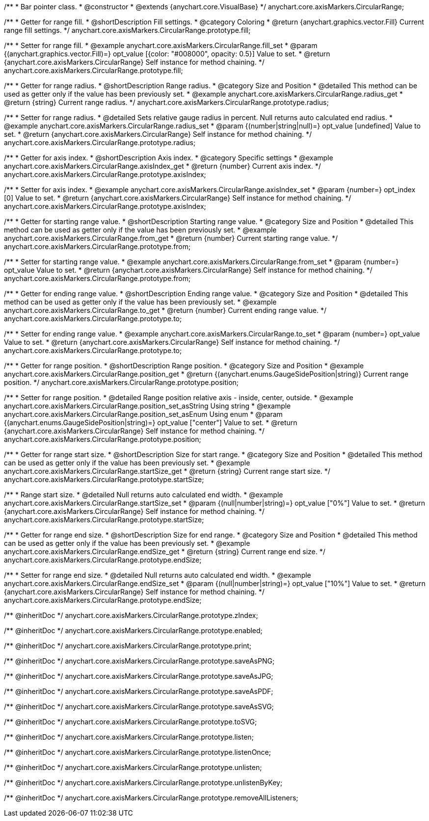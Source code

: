/**
 * Bar pointer class.
 * @constructor
 * @extends {anychart.core.VisualBase}
 */
anychart.core.axisMarkers.CircularRange;


//----------------------------------------------------------------------------------------------------------------------
//
//  anychart.core.axisMarkers.CircularRange.prototype.fill;
//
//----------------------------------------------------------------------------------------------------------------------

/**
 * Getter for range fill.
 * @shortDescription Fill settings.
 * @category Coloring
 * @return {anychart.graphics.vector.Fill} Current range fill settings.
 */
anychart.core.axisMarkers.CircularRange.prototype.fill;

/**
 * Setter for range fill.
 * @example anychart.core.axisMarkers.CircularRange.fill_set
 * @param {(anychart.graphics.vector.Fill)=} opt_value [{color: "#008000", opacity: 0.5}] Value to set.
 * @return {anychart.core.axisMarkers.CircularRange} Self instance for method chaining.
 */
anychart.core.axisMarkers.CircularRange.prototype.fill;


//----------------------------------------------------------------------------------------------------------------------
//
//  anychart.core.axisMarkers.CircularRange.prototype.radius;
//
//----------------------------------------------------------------------------------------------------------------------

/**
 * Getter for range radius.
 * @shortDescription Range radius.
 * @category Size and Position
 * @detailed This method can be used as getter only if the value has been previously set.
 * @example anychart.core.axisMarkers.CircularRange.radius_get
 * @return {string} Current range radius.
 */
anychart.core.axisMarkers.CircularRange.prototype.radius;

/**
 * Setter for range radius.
 * @detailed Sets relative gauge radius in percent. Null returns auto calculated end radius.
 * @example anychart.core.axisMarkers.CircularRange.radius_set
 * @param {(number|string|null)=} opt_value [undefined] Value to set.
 * @return {anychart.core.axisMarkers.CircularRange} Self instance for method chaining.
 */
anychart.core.axisMarkers.CircularRange.prototype.radius;


//----------------------------------------------------------------------------------------------------------------------
//
//  anychart.core.axisMarkers.CircularRange.prototype.axisIndex;
//
//----------------------------------------------------------------------------------------------------------------------

/**
 * Getter for axis index.
 * @shortDescription Axis index.
 * @category Specific settings
 * @example anychart.core.axisMarkers.CircularRange.axisIndex_get
 * @return {number} Current axis index.
 */
anychart.core.axisMarkers.CircularRange.prototype.axisIndex;

/**
 * Setter for axis index.
 * @example anychart.core.axisMarkers.CircularRange.axisIndex_set
 * @param {number=} opt_index [0] Value to set.
 * @return {anychart.core.axisMarkers.CircularRange} Self instance for method chaining.
 */
anychart.core.axisMarkers.CircularRange.prototype.axisIndex;


//----------------------------------------------------------------------------------------------------------------------
//
//  anychart.core.axisMarkers.CircularRange.prototype.from;
//
//----------------------------------------------------------------------------------------------------------------------

/**
 * Getter for starting range value.
 * @shortDescription Starting range value.
 * @category Size and Position
 * @detailed This method can be used as getter only if the value has been previously set.
 * @example anychart.core.axisMarkers.CircularRange.from_get
 * @return {number} Current starting range value.
 */
anychart.core.axisMarkers.CircularRange.prototype.from;

/**
 * Setter for starting range value.
 * @example anychart.core.axisMarkers.CircularRange.from_set
 * @param {number=} opt_value Value to set.
 * @return {anychart.core.axisMarkers.CircularRange} Self instance for method chaining.
 */
anychart.core.axisMarkers.CircularRange.prototype.from;


//----------------------------------------------------------------------------------------------------------------------
//
//  anychart.core.axisMarkers.CircularRange.prototype.to;
//
//----------------------------------------------------------------------------------------------------------------------

/**
 * Getter for ending range value.
 * @shortDescription Ending range value.
 * @category Size and Position
 * @detailed This method can be used as getter only if the value has been previously set.
 * @example anychart.core.axisMarkers.CircularRange.to_get
 * @return {number} Current ending range value.
 */
anychart.core.axisMarkers.CircularRange.prototype.to;

/**
 * Setter for ending range value.
 * @example anychart.core.axisMarkers.CircularRange.to_set
 * @param {number=} opt_value Value to set.
 * @return {anychart.core.axisMarkers.CircularRange} Self instance for method chaining.
 */
anychart.core.axisMarkers.CircularRange.prototype.to;


//----------------------------------------------------------------------------------------------------------------------
//
//  anychart.core.axisMarkers.CircularRange.prototype.position;
//
//----------------------------------------------------------------------------------------------------------------------

/**
 * Getter for range position.
 * @shortDescription Range position.
 * @category Size and Position
 * @example anychart.core.axisMarkers.CircularRange.position_get
 * @return {(anychart.enums.GaugeSidePosition|string)} Current range position.
 */
anychart.core.axisMarkers.CircularRange.prototype.position;

/**
 * Setter for range position.
 * @detailed Range position relative axis - inside, center, outside.
 * @example anychart.core.axisMarkers.CircularRange.position_set_asString Using string
 * @example anychart.core.axisMarkers.CircularRange.position_set_asEnum Using enum
 * @param {(anychart.enums.GaugeSidePosition|string)=} opt_value ["center"] Value to set.
 * @return {anychart.core.axisMarkers.CircularRange} Self instance for method chaining.
 */
anychart.core.axisMarkers.CircularRange.prototype.position;


//----------------------------------------------------------------------------------------------------------------------
//
//  anychart.core.axisMarkers.CircularRange.prototype.startSize;
//
//----------------------------------------------------------------------------------------------------------------------

/**
 * Getter for range start size.
 * @shortDescription Size for start range.
 * @category Size and Position
 * @detailed This method can be used as getter only if the value has been previously set.
 * @example anychart.core.axisMarkers.CircularRange.startSize_get
 * @return {string} Current range start size.
 */
anychart.core.axisMarkers.CircularRange.prototype.startSize;

/**
 * Range start size.
 * @detailed Null returns auto calculated end width.
 * @example anychart.core.axisMarkers.CircularRange.startSize_set
 * @param {(null|number|string)=} opt_value ["0%"] Value to set.
 * @return {anychart.core.axisMarkers.CircularRange} Self instance for method chaining.
 */
anychart.core.axisMarkers.CircularRange.prototype.startSize;


//----------------------------------------------------------------------------------------------------------------------
//
//  anychart.core.axisMarkers.CircularRange.prototype.endSize;
//
//----------------------------------------------------------------------------------------------------------------------

/**
 * Getter for range end size.
 * @shortDescription Size for end range.
 * @category Size and Position
 * @detailed This method can be used as getter only if the value has been previously set.
 * @example anychart.core.axisMarkers.CircularRange.endSize_get
 * @return {string} Current range end size.
 */
anychart.core.axisMarkers.CircularRange.prototype.endSize;

/**
 * Setter for range end size.
 * @detailed Null returns auto calculated end width.
 * @example anychart.core.axisMarkers.CircularRange.endSize_set
 * @param {(null|number|string)=} opt_value ["10%"] Value to set.
 * @return {anychart.core.axisMarkers.CircularRange} Self instance for method chaining.
 */
anychart.core.axisMarkers.CircularRange.prototype.endSize;

/** @inheritDoc */
anychart.core.axisMarkers.CircularRange.prototype.zIndex;

/** @inheritDoc */
anychart.core.axisMarkers.CircularRange.prototype.enabled;

/** @inheritDoc */
anychart.core.axisMarkers.CircularRange.prototype.print;

/** @inheritDoc */
anychart.core.axisMarkers.CircularRange.prototype.saveAsPNG;

/** @inheritDoc */
anychart.core.axisMarkers.CircularRange.prototype.saveAsJPG;

/** @inheritDoc */
anychart.core.axisMarkers.CircularRange.prototype.saveAsPDF;

/** @inheritDoc */
anychart.core.axisMarkers.CircularRange.prototype.saveAsSVG;

/** @inheritDoc */
anychart.core.axisMarkers.CircularRange.prototype.toSVG;

/** @inheritDoc */
anychart.core.axisMarkers.CircularRange.prototype.listen;

/** @inheritDoc */
anychart.core.axisMarkers.CircularRange.prototype.listenOnce;

/** @inheritDoc */
anychart.core.axisMarkers.CircularRange.prototype.unlisten;

/** @inheritDoc */
anychart.core.axisMarkers.CircularRange.prototype.unlistenByKey;

/** @inheritDoc */
anychart.core.axisMarkers.CircularRange.prototype.removeAllListeners;

